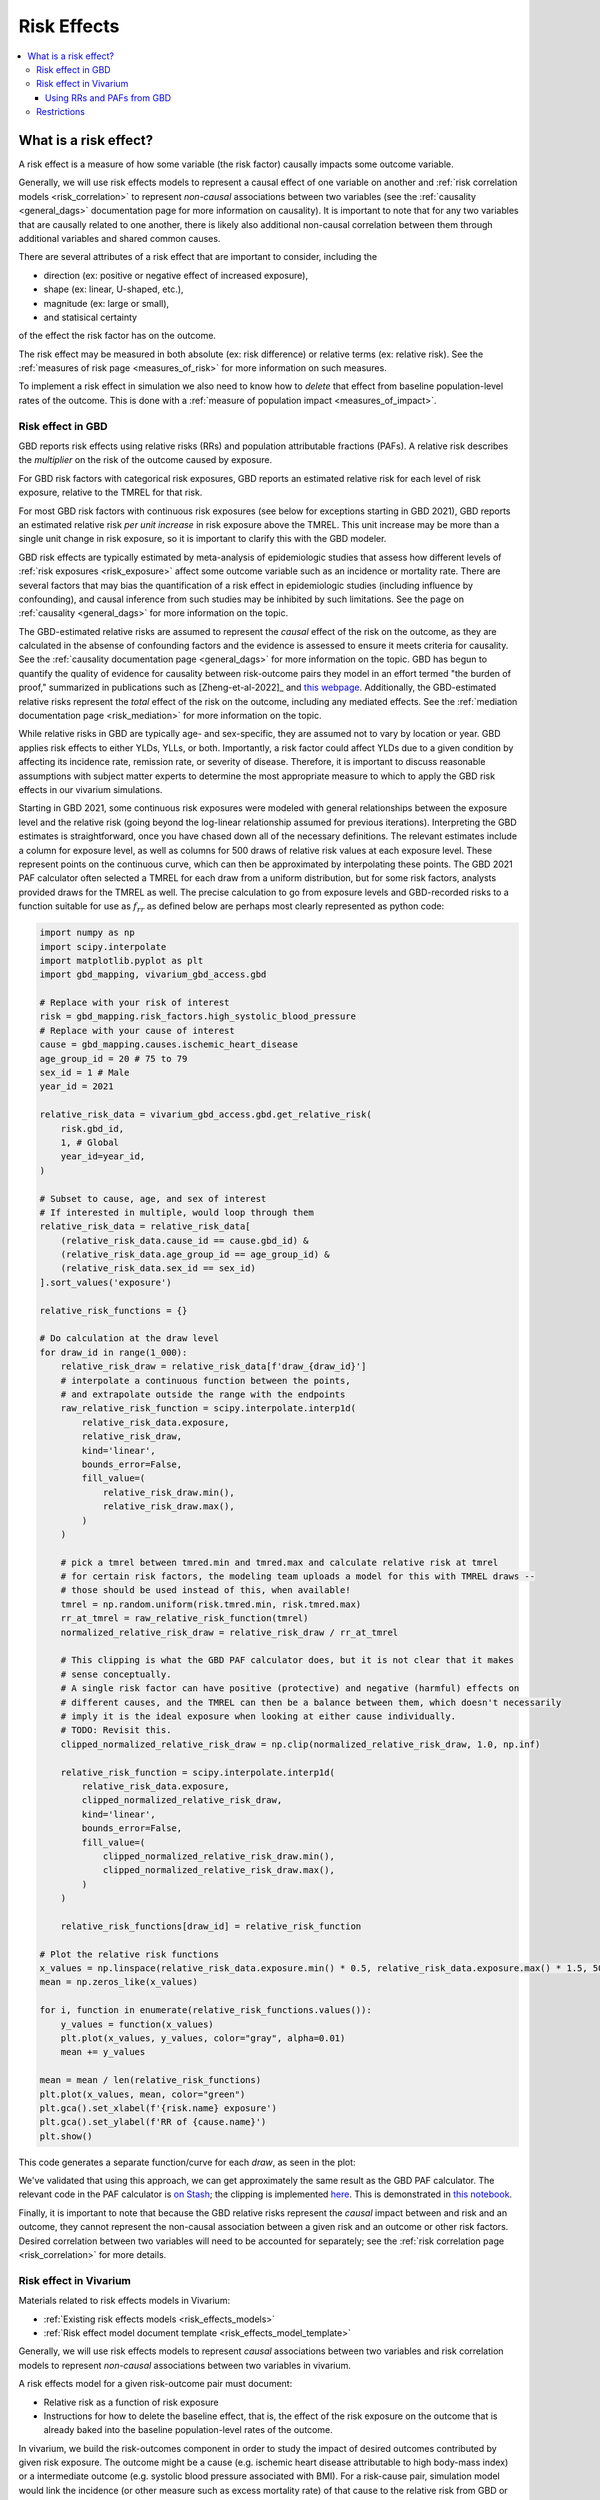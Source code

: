 .. _models_risk_effect:

=====================
Risk Effects
=====================

.. contents::
  :local:

What is a risk effect?
++++++++++++++++++++++

A risk effect is a measure of how some variable (the risk factor) causally impacts
some outcome variable. 

Generally, we will use risk effects models to represent 
a causal effect of one variable on another and 
:ref:`risk correlation models <risk_correlation>` to represent *non-causal* 
associations between two variables (see the :ref:`causality <general_dags>`
documentation page for more information on causality). It is important to note
that for any two variables that are causally related to one another, there is 
likely also additional non-causal correlation between them through additional
variables and shared common causes.

There are several attributes of a risk effect that are important to consider, 
including the 

- direction (ex: positive or negative effect of increased exposure), 
- shape (ex: linear, U-shaped, etc.), 
- magnitude (ex: large or small), 
- and statisical certainty 

of the effect the risk factor has on the outcome. 

The risk effect may be measured in both absolute (ex: risk difference) or 
relative terms (ex: relative risk). See the 
:ref:`measures of risk page <measures_of_risk>` for more 
information on such measures.

To implement a risk effect in simulation we also need to know how to
*delete* that effect from baseline population-level rates of the outcome.
This is done with a :ref:`measure of population impact <measures_of_impact>`.

Risk effect in GBD
^^^^^^^^^^^^^^^^^^

GBD reports risk effects using relative risks (RRs) and population attributable fractions (PAFs).
A relative risk describes the *multiplier* on the risk of the outcome
caused by exposure.

For GBD risk factors with categorical risk exposures,
GBD reports an estimated relative risk for each level of risk exposure,
relative to the TMREL for that risk.

For most GBD risk factors with continuous risk exposures (see below for exceptions starting in GBD 2021),
GBD reports an estimated relative risk *per unit increase* in risk exposure above the TMREL.
This unit increase may be more than a single unit change in risk
exposure, so it is important to clarify this with the GBD modeler.

.. todo::

    Determine if there is a data source that documents these units

GBD risk effects are typically estimated by meta-analysis of epidemiologic studies that assess
how different levels of :ref:`risk exposures <risk_exposure>` affect some 
outcome variable such as an incidence or mortality rate.
There are several factors that may bias the quantification of a risk effect
in epidemiologic studies (including influence by confounding), 
and causal inference from such studies may be inhibited by such limitations.
See the page on :ref:`causality <general_dags>` for more information on the topic.

The GBD-estimated relative risks are assumed to represent the *causal* effect of the 
risk on the outcome, as they are calculated in the absense of confounding factors and 
the evidence is assessed to ensure it meets criteria for causality.
See the :ref:`causality documentation page <general_dags>` for more information 
on the topic. GBD has begun to quantify the quality of evidence for causality between
risk-outcome pairs they model in an effort termed "the burden of proof," summarized
in publications such as [Zheng-et-al-2022]_ and 
`this webpage <https://vizhub.healthdata.org/burden-of-proof/>`_. Additionally, the 
GBD-estimated relative risks represent the *total* effect of the risk on the outcome, 
including any mediated effects. See the :ref:`mediation documentation page <risk_mediation>` 
for more information on the topic.

While relative risks in GBD are typically age- and sex-specific, they are assumed 
not to vary by location or year. GBD applies risk effects to either YLDs, YLLs, or both.
Importantly, a risk factor could affect YLDs due to a given condition by affecting
its incidence rate, remission rate, or severity of disease. Therefore, it is important
to discuss reasonable assumptions with subject matter experts to determine the
most appropriate measure to which to apply the GBD risk effects in our vivarium
simulations.

Starting in GBD 2021, some continuous risk exposures were modeled with general
relationships between the exposure level and the relative risk (going
beyond the log-linear relationship assumed for previous iterations).
Interpreting the GBD estimates is straightforward, once you have
chased down all of the necessary definitions.  The relevant estimates
include a column for exposure level, as well as columns for 500 draws
of relative risk values at each exposure level.
These represent points on the continuous curve, which can then be approximated
by interpolating these points.
The GBD 2021 PAF
calculator often selected a TMREL for each draw from a uniform
distribution, but for some risk factors, analysts provided draws for
the TMREL as well.  The precise calculation to go from exposure levels
and GBD-recorded risks to a function suitable for use as
:math:`f_{rr}` as defined below are perhaps most clearly represented
as python code:

.. code-block:: python

  import numpy as np
  import scipy.interpolate
  import matplotlib.pyplot as plt
  import gbd_mapping, vivarium_gbd_access.gbd

  # Replace with your risk of interest
  risk = gbd_mapping.risk_factors.high_systolic_blood_pressure
  # Replace with your cause of interest
  cause = gbd_mapping.causes.ischemic_heart_disease
  age_group_id = 20 # 75 to 79
  sex_id = 1 # Male
  year_id = 2021

  relative_risk_data = vivarium_gbd_access.gbd.get_relative_risk(
      risk.gbd_id,
      1, # Global
      year_id=year_id,
  )

  # Subset to cause, age, and sex of interest
  # If interested in multiple, would loop through them
  relative_risk_data = relative_risk_data[
      (relative_risk_data.cause_id == cause.gbd_id) &
      (relative_risk_data.age_group_id == age_group_id) &
      (relative_risk_data.sex_id == sex_id)
  ].sort_values('exposure')

  relative_risk_functions = {}

  # Do calculation at the draw level
  for draw_id in range(1_000):
      relative_risk_draw = relative_risk_data[f'draw_{draw_id}']
      # interpolate a continuous function between the points,
      # and extrapolate outside the range with the endpoints
      raw_relative_risk_function = scipy.interpolate.interp1d(
          relative_risk_data.exposure,
          relative_risk_draw,
          kind='linear',
          bounds_error=False,
          fill_value=(
              relative_risk_draw.min(),
              relative_risk_draw.max(),
          )
      )

      # pick a tmrel between tmred.min and tmred.max and calculate relative risk at tmrel
      # for certain risk factors, the modeling team uploads a model for this with TMREL draws --
      # those should be used instead of this, when available!
      tmrel = np.random.uniform(risk.tmred.min, risk.tmred.max)
      rr_at_tmrel = raw_relative_risk_function(tmrel)
      normalized_relative_risk_draw = relative_risk_draw / rr_at_tmrel

      # This clipping is what the GBD PAF calculator does, but it is not clear that it makes
      # sense conceptually.
      # A single risk factor can have positive (protective) and negative (harmful) effects on
      # different causes, and the TMREL can then be a balance between them, which doesn't necessarily
      # imply it is the ideal exposure when looking at either cause individually.
      # TODO: Revisit this.
      clipped_normalized_relative_risk_draw = np.clip(normalized_relative_risk_draw, 1.0, np.inf)

      relative_risk_function = scipy.interpolate.interp1d(
          relative_risk_data.exposure,
          clipped_normalized_relative_risk_draw,
          kind='linear',
          bounds_error=False,
          fill_value=(
              clipped_normalized_relative_risk_draw.min(),
              clipped_normalized_relative_risk_draw.max(),
          )
      )

      relative_risk_functions[draw_id] = relative_risk_function

  # Plot the relative risk functions
  x_values = np.linspace(relative_risk_data.exposure.min() * 0.5, relative_risk_data.exposure.max() * 1.5, 500)
  mean = np.zeros_like(x_values)

  for i, function in enumerate(relative_risk_functions.values()):
      y_values = function(x_values)
      plt.plot(x_values, y_values, color="gray", alpha=0.01)
      mean += y_values

  mean = mean / len(relative_risk_functions)
  plt.plot(x_values, mean, color="green")
  plt.gca().set_xlabel(f'{risk.name} exposure')
  plt.gca().set_ylabel(f'RR of {cause.name}')
  plt.show()

This code generates a separate function/curve for each *draw*, as seen in the plot:

.. image:: ./sbp_ihd_risk_curve.png

We've validated that using this approach, we can get approximately the same result
as the GBD PAF calculator.
The relevant code in the PAF calculator is `on Stash <https://stash.ihme.washington.edu/projects/CCGMOD/repos/ihme_cc_paf_calculator/browse/src/ihme_cc_paf_calculator/lib/math.py>`_;
the clipping is implemented `here <https://stash.ihme.washington.edu/projects/CCGMOD/repos/ihme_cc_paf_calculator/browse/src/ihme_cc_paf_calculator/lib/math.py#171-207>`_.
This is demonstrated in `this notebook <https://github.com/ihmeuw/vivarium_data_analysis/blob/edae08c5f034efa84d33413b923b1edcdf692538/pre_processing/nonlinear_risk_factors/nonlinear_risk_salt_stomach_cancer.ipynb>`_.

Finally, it is important to note that because the GBD relative risks represent
the *causal* impact between and risk and an outcome, they cannot represent
the non-causal association between a given risk and an outcome or other risk factors.
Desired correlation between two variables will need to be accounted for separately; see
the :ref:`risk correlation page <risk_correlation>` for more details.

Risk effect in Vivarium
^^^^^^^^^^^^^^^^^^^^^^^

Materials related to risk effects models in Vivarium:

- :ref:`Existing risk effects models <risk_effects_models>`
- :ref:`Risk effect model document template <risk_effects_model_template>`

Generally, we will use risk effects models to represent *causal* associations
between two variables and risk correlation models to represent *non-causal*
associations between two variables in vivarium.

A risk effects model for a given risk-outcome pair must document:

- Relative risk as a function of risk exposure
- Instructions for how to delete the baseline effect,
  that is, the effect of the risk exposure on the outcome
  that is already baked into the baseline population-level rates of the outcome.

In vivarium, we build the risk-outcomes component in order to study the
impact of desired outcomes contributed by given risk exposure. The outcome might
be a cause (e.g. ischemic heart disease attributable to high body-mass index)
or a intermediate outcome (e.g. systolic blood pressure associated with BMI).
For a risk-cause pair, simulation model would link the incidence (or other measure
such as excess mortality rate) of that cause to the relative risk from GBD or
external data sources like literature evidence.

The mathematical expressions are mainly fall into two categories:
 - risk exposure is categorical distributed:
     - :math:`i_{exposed} = i \times (1-PAF) \times RR`
     - :math:`i_{unexposed} = i \times (1-PAF)`
     - :math:`PAF = \frac{E(RR_e)-1}{E(RR_e)}`
     - :math:`E(RR_e) = p \times RR + (1-p)`
 - risk exposure is continuous distributed:
     - risk effect has a log-linear "dose-response" relationship with exposure:
         - :math:`i_{\text{simulant}} = i \times (1-PAF) \times rr^{max(e_{\text{simulant}}-tmrel,0)/scalar}`
         - :math:`PAF = \frac{E(RR_e)-1}{E(RR_e)}`
         - :math:`E(RR_e) = \int_{lower}^{upper}rr^{max(e-tmrel,0)/scalar}p(e)de`
     - risk effect has a non-log-linear relationship with exposure:
         - :math:`i_{\text{simulant}} = i \times (1-PAF) \times f_{rr}(e_{\text{simulant}})`
         - :math:`PAF = \frac{E(RR_e)-1}{E(RR_e)}`
         - :math:`E(RR_e) = \int_{lower}^{upper}f_{rr}(e)p(e)de`

Where,
 - :math:`e` stands for risk exposure level
 - :math:`i` stands for incidence rate
 - :math:`p` stands for proportion of exposed population
 - :math:`RR` stands for relative risk or incidence rate ratio
 - :math:`PAF` stands for population attributable fraction (:ref:`described in detail here <measures_of_impact>`)
 - :math:`E(RR_e)` stands for expected relative risk at risk exposure level e 
 - :math:`tmrel` stands for theoretical minimum risk exposure level
 - :math:`lower` stands for minimum exposure value
 - :math:`upper` stands for maximum exposure value
 - :math:`rr` is the base of the exponent in an exponential relative risk model
 - :math:`scalar` is a numeric variable used to convert risk exposure level to 
   a desired unit
 - :math:`p(e)` is probability density function used to calculate the probability 
   of given risk exposure level e
 - :math:`f_{rr}(e)` is function capturing the relationship between the exposure level and the relative risk at that exposure level (for log-linear relative risks, :math:`f_{rr}(e) = rr^{max(e-tmrel,0)/scalar}`)
   of given risk exposure level e

We can refer to the outcome rate multiplied by (1 - PAF) as the "risk-deleted outcome rate."

Using RRs and PAFs from GBD
---------------------------

While GBD reports RRs and PAFs, they are often not suitable for use in Vivarium models.
This is because we typically model GBD causes as dynamic state-transition models,
and are interested in applying RRs and PAFs to *transitions* in the model.

GBD reports RRs and PAFs for years of life lost (YLLs) and years lived with disability (YLDs).
YLLs are the number of deaths (due to a cause) multiplied by the average remaining life expectancy
(which is a constant for a given age and sex group).
YLDs are the number of prevalent cases of a cause multiplied by the disability weight
of that cause, which is a constant for a given cause.
Therefore

.. math::

  RR_\text{prevalence} = RR_\text{YLDs}

  PAF_\text{prevalence} = PAF_\text{YLDs}

  RR_\text{CSMR} = RR_\text{YLLs}

  PAF_\text{CSMR} = PAF_\text{YLLs}

where CSMR is the cause-specific mortality rate for a given cause.

However, if we have a dynamic SIS model for a cause, we are interested in applying risk effects to
the transitions in this diagram:

.. graphviz::

  digraph {
    rankdir=LR
    node [shape=box]
    S [label="Susceptible"]
    I [label="Infected"]
    D [label="Dead"]
    S -> I [label="Incidence rate"]
    I -> S [label="Remission rate"]
    I -> D [label="Excess mortality rate"]
  }

The RR and PAF we have on prevalence (aka the number of people in the infected state)
might apply to either of the incidence and remission rates, or some combination.
Intuitively, the fact that more people with the risk exposure have the disease might be because
more of them *get* the disease, or because it takes longer for them to *recover* from it.

.. note::

  Technically, mortality also matters: if the risk exposure causes people to die more quickly
  if they have the disease,
  that will lower the effect of the risk exposure on prevalence (since people who die are no
  longer prevalent cases).
  However, this effect is small when the mortality rate overall is small.
  See TODO below to make this precise.

We typically apply the risk effect to the incidence rate, but this is a modeling choice.
With this choice:

.. math::

  RR_\text{remission} = 1

  PAF_\text{remission} = 0

  RR_\text{incidence} = RR_\text{prevalence}

  PAF_\text{incidence} = PAF_\text{prevalence}

The RR and PAF we have on CSMR doesn't directly fit anywhere into our diagram, because CSMR is a mortality rate among
the total population, and our mortality transition only applies to the infected population.
Intutively, the CSMR measures *overlap* with the prevalence measures; there could be more deaths among
people with the risk exposure because they are more likely to have the disease, even if
they are no more likely to die from it once they have it.

We've developed a simple equation to adjust the CSMR RR to apply to the excess mortality rate:

.. math::
  
  RR_\text{excess mortality} = \frac{RR_\text{CSMR}}{RR_\text{incidence}}

.. note::

  In this equation, which we calculate at the draw level, we act as though the covariance between
  :math:`RR_\text{CSMR}` and :math:`RR_\text{incidence}` has been estimated by GBD.

  However, it hasn't been, and these quantities will be independent at the draw level, though
  we would intuitively expect a strong correlation.

  Primarily due to this independence assumption, the equation above will in some draws
  result in an :math:`RR_\text{excess mortality} < 1`.
  This is not conceptually incoherent (perhaps a risk factor could cause more cases,
  but they are on average less severe and less likely to cause death) but probably
  happens far too often due to the independence issue.

  The larger covariance issue is tracked at: https://jira.ihme.washington.edu/browse/SSCI-2161

The PAF on excess mortality has no such simple approximation, so should be recalculated from the new RR
using equations above (see also :ref:`joint_paf_calculation` for a more explicit description
of this process, including the note about not yet having a standard computational approach
to calculating our own PAFs).

.. todo::

  Make this precise.
  I believe that this is heuristic and not quite correct.
  The :ref:`child growth failure risk effects page <2021_risk_effect_cgf>` includes a notebook that approximately checks it
  numerically, and a Word document that concludes with an "almost identical"
  equation that seems importantly different.
  Also, the Word doc appears to be about a risk factor that affects mortality,
  rather than a risk factor that affects a disease that affects mortality?
  So I think something has been lost here.
  See https://jira.ihme.washington.edu/browse/SSCI-2160.


.. todo::

    Add a note about bias this introduces...

        PAF relies on exposure in the population, not the "at-risk" group for the outcome. This bias is larger when the at-risk population is small relative to the total population.

        But maybe this belongs in the PAF section?

    Relevant ticket in backlog: https://jira.ihme.washington.edu/browse/SSCI-1152


Restrictions
^^^^^^^^^^^^

As with cause models, risk effects models may include restrictions, which answer
the questions: Who does this apply to? For which population groups (e.g., age or sex group)
is this risk effect not valid? 

It is worth noting that although risk effect and risk exposure both are related to risk factors,
restrictions for these two elements function differently. Risk exposure restrictions do
not include outcome restrictions (i.e., YLL only or YLD only), however risk effect
restrictions do. Due to the nature of the relationship between risk exposure and risk 
effects, risk effects restrictions will always be within restrictions for risk exposure. 
To illustrate, if a risk exposure restriction for a given risk factor is male only, then 
the risk effects model will also be restricted to male only. 

For example, GBD 2019 modeled low-birthweight and short gestation (LBWSG) relative
risks with age and outcome restrictions. See the table below for details. 

.. list-table:: Age, Sex, and Outcome Restrictions for LBWSG Relative Risks in GBD 2019
  :widths: 15 15 20
  :header-rows: 1

  * - Restriction Type
    - Value
    - Notes
  * - Male only
    - False
    -
  * - Female only
    - False
    -
  * - YLL only
    - True
    - Except for Neonatal preterm birth; see :ref:`note <note_on_preterm_birth_DALYs>` below
  * - YLD only
    - False
    -
  * - Age group start
    - Early neonatal (0-7 days, age_group_id = 2)
    -
  * - Age group end
    - Late neonatal (7-28 days, age_group_id = 3)
    - Except for Neonatal preterm birth; see :ref:`note <note_on_preterm_birth_DALYs>` below

.. _note_on_preterm_birth_DALYs:

.. note::

  GBD attributes 100% of the DALYs due to Neonatal Preterm Birth to the LBWSG
  risk factor. In particular, the attribution includes YLDs as well as YLLs, and
  the age restrictions for the LBWSG-attributable DALYs are the same as the age
  restrictions for Neonatal Preterm Birth.

  * **YLLs due to Neonatal preterm birth**, 100% attributable to LBWSG:

    - Age group start = 2 (Early neonatal, 0-7 days)
    - Age group end = 5 (1 to 4)

  * **YLDs due to Neonatal preterm birth**, 100% attributable to LBWSG:

    - Age group start = 2 (Early neonatal, 0-7 days)
    - Age group end = 235 (95+)

  Note that this attribution of DALYs is **not** based on the relative risks for
  all-cause mortality, but instead is based on the logic that all preterm births
  are due to short gestation by definition. Thus, if we include Neonatal Preterm
  Birth in our models, the relative risks likely must be handled differently for
  this cause.

.. todo::

    Follow up about assumptions that GBD uses to apply relative risk to YLLs and
    YLDs.

